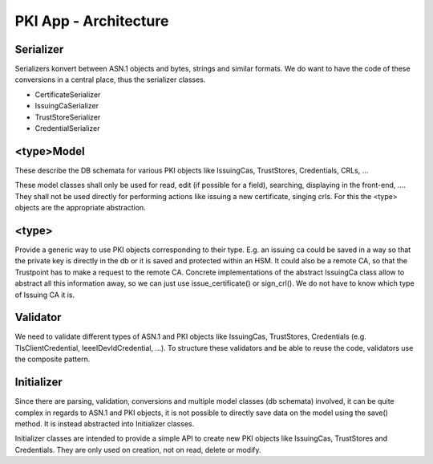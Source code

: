 PKI App - Architecture
======================


Serializer
----------

Serializers konvert between ASN.1 objects and bytes, strings and similar formats.
We do want to have the code of these conversions in a central place, thus the serializer classes.

- CertificateSerializer
- IssuingCaSerializer
- TrustStoreSerializer
- CredentialSerializer


<type>Model
-----------

These describe the DB schemata for various PKI objects like IssuingCas, TrustStores, Credentials, CRLs, ...

These model classes shall only be used for read, edit (if possible for a field), searching, displaying in the
front-end, .... They shall not be used directly for performing actions like issuing a new certificate,
singing crls. For this the <type> objects are the appropriate abstraction.

<type>
------

Provide a generic way to use PKI objects corresponding to their type. E.g. an issuing ca could be saved in a way
so that the private key is directly in the db or it is saved and protected within an HSM. It could also be
a remote CA, so that the Trustpoint has to make a request to the remote CA. Concrete implementations of the abstract IssuingCa
class allow to abstract all this information away, so we can just use issue_certificate() or sign_crl(). We
do not have to know which type of Issuing CA it is.


Validator
---------

We need to validate different types of ASN.1 and PKI objects like IssuingCas, TrustStores, Credentials
(e.g. TlsClientCredential, IeeeIDevIdCredential, ...). To structure these validators and be able to reuse the code,
validators use the composite pattern.

Initializer
-----------

Since there are parsing, validation, conversions and multiple model classes (db schemata) involved, it can be quite
complex in regards to ASN.1 and PKI objects, it is not possible to directly save data on the
model using the save() method. It is instead abstracted into Initializer classes.

Initializer classes are intended to provide a simple API to create new PKI objects like IssuingCas, TrustStores and
Credentials. They are only used on creation, not on read, delete or modify.

